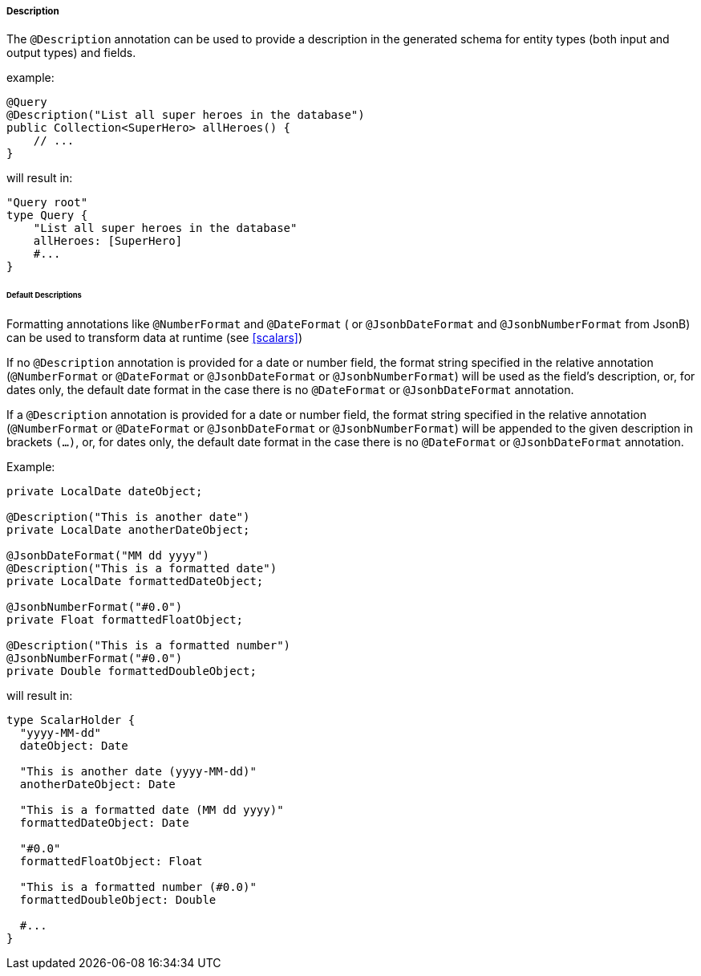 //
// Copyright (c) 2020 Contributors to the Eclipse Foundation
//
// Licensed under the Apache License, Version 2.0 (the "License");
// you may not use this file except in compliance with the License.
// You may obtain a copy of the License at
//
//     http://www.apache.org/licenses/LICENSE-2.0
//
// Unless required by applicable law or agreed to in writing, software
// distributed under the License is distributed on an "AS IS" BASIS,
// WITHOUT WARRANTIES OR CONDITIONS OF ANY KIND, either express or implied.
// See the License for the specific language governing permissions and
// limitations under the License.
//

[[description]]
===== Description

The `@Description` annotation can be used to provide a description in the generated schema for entity types (both input and
output types) and fields.

example:

[source,java,numbered]
----
@Query
@Description("List all super heroes in the database")
public Collection<SuperHero> allHeroes() {
    // ...
}
----

will result in:

[source,graphql,numbered]
----
"Query root"
type Query {
    "List all super heroes in the database"
    allHeroes: [SuperHero]
    #...
}
----

====== Default Descriptions

Formatting annotations like `@NumberFormat` and `@DateFormat` ( or `@JsonbDateFormat` and `@JsonbNumberFormat` from JsonB) can be used to transform data at runtime (see <<scalars>>) 

If no `@Description` annotation is provided for a date or number field, the format string specified in the relative annotation (`@NumberFormat` or `@DateFormat` or `@JsonbDateFormat` or `@JsonbNumberFormat`) 
will be used as the field's description, or, for dates only, the default date format in the case there is no `@DateFormat` or `@JsonbDateFormat` annotation.

If a `@Description` annotation is provided for a date or number field, the format string specified in the relative annotation (`@NumberFormat` or `@DateFormat` or `@JsonbDateFormat` or `@JsonbNumberFormat`)
will be appended to the given description in brackets `(...)`, or, for dates only, the default date format in the case there is no `@DateFormat` or `@JsonbDateFormat` annotation. 

Example:

[source,java,numbered]
----

private LocalDate dateObject;

@Description("This is another date")
private LocalDate anotherDateObject;

@JsonbDateFormat("MM dd yyyy")
@Description("This is a formatted date")
private LocalDate formattedDateObject;

@JsonbNumberFormat("#0.0")
private Float formattedFloatObject;

@Description("This is a formatted number")
@JsonbNumberFormat("#0.0")
private Double formattedDoubleObject;
----

will result in:

[source,graphql,numbered]
----
type ScalarHolder {
  "yyyy-MM-dd"
  dateObject: Date

  "This is another date (yyyy-MM-dd)"
  anotherDateObject: Date
  
  "This is a formatted date (MM dd yyyy)"
  formattedDateObject: Date

  "#0.0"
  formattedFloatObject: Float

  "This is a formatted number (#0.0)"
  formattedDoubleObject: Double

  #...
}
----